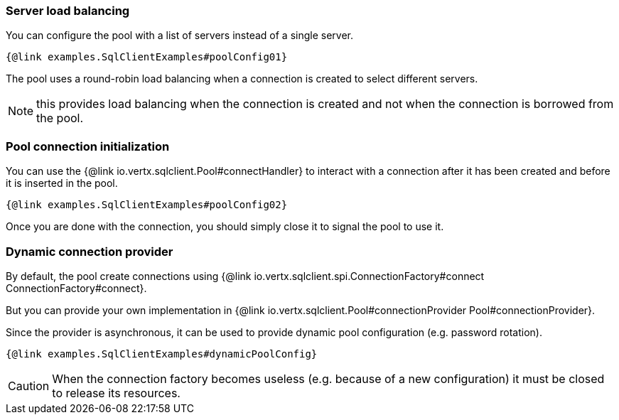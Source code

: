 === Server load balancing

You can configure the pool with a list of servers instead of a single server.

[source,$lang]
----
{@link examples.SqlClientExamples#poolConfig01}
----

The pool uses a round-robin load balancing when a connection is created to select different servers.

NOTE: this provides load balancing when the connection is created and not when the connection is borrowed from the pool.

=== Pool connection initialization

You can use the {@link io.vertx.sqlclient.Pool#connectHandler} to interact with a connection after it
has been created and before it is inserted in the pool.

[source,$lang]
----
{@link examples.SqlClientExamples#poolConfig02}
----

Once you are done with the connection, you should simply close it to signal the pool to use it.

=== Dynamic connection provider

By default, the pool create connections using {@link io.vertx.sqlclient.spi.ConnectionFactory#connect ConnectionFactory#connect}.

But you can provide your own implementation in {@link io.vertx.sqlclient.Pool#connectionProvider Pool#connectionProvider}.

Since the provider is asynchronous, it can be used to provide dynamic pool configuration (e.g. password rotation).

[source,$lang]
----
{@link examples.SqlClientExamples#dynamicPoolConfig}
----

CAUTION: When the connection factory becomes useless (e.g. because of a new configuration) it must be closed to release its resources.
